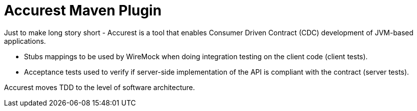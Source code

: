 = Accurest Maven Plugin

Just to make long story short - Accurest is a tool that enables Consumer Driven Contract (CDC) development of JVM-based applications.

 * Stubs mappings to be used by WireMock when doing integration testing on the client code (client tests).

 * Acceptance tests used to verify if server-side implementation of the API is compliant with the contract (server tests).

Accurest moves TDD to the level of software architecture.

